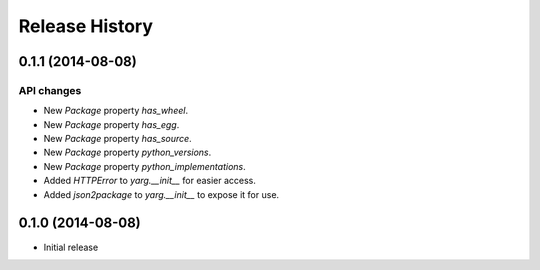 Release History
===============

0.1.1 (2014-08-08)
------------------

API changes
~~~~~~~~~~~

- New `Package` property `has_wheel`.
- New `Package` property `has_egg`.
- New `Package` property `has_source`.
- New `Package` property `python_versions`.
- New `Package` property `python_implementations`.
- Added `HTTPError` to `yarg.__init__` for easier access.
- Added `json2package` to `yarg.__init__` to expose it for use.

0.1.0 (2014-08-08)
------------------

- Initial release
